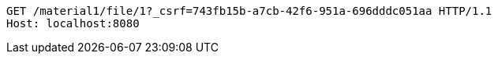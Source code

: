 [source,http,options="nowrap"]
----
GET /material1/file/1?_csrf=743fb15b-a7cb-42f6-951a-696dddc051aa HTTP/1.1
Host: localhost:8080

----